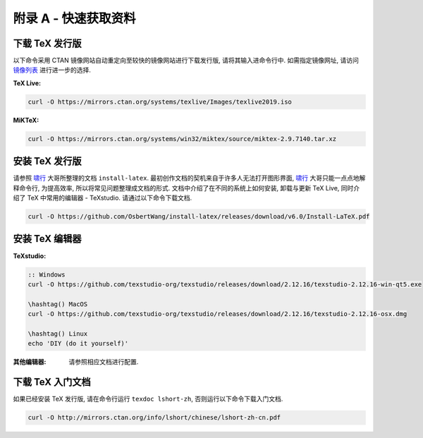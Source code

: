 =============
附录 A - 快速获取资料
=============
-----------
下载 TeX  发行版
-----------
以下命令采用 CTAN 镜像网站自动重定向至较快的镜像网站进行下载发行版, 请将其输入进命令行中. 如需指定镜像网址, 请访问 `镜像列表 <https://www.ctan.org/mirrors>`_ 进行进一步的选择.

:TeX Live:

.. code-block:: shell

	curl -O https://mirrors.ctan.org/systems/texlive/Images/texlive2019.iso

:MiKTeX:

.. code-block:: shell

	curl -O https://mirrors.ctan.org/systems/win32/miktex/source/miktex-2.9.7140.tar.xz


----------
安装 TeX 发行版
----------
请参照 啸行_ 大哥所整理的文档 ``install-latex``. 最初创作文档的契机来自于许多人无法打开图形界面, 啸行_ 大哥只能一点点地解释命令行, 为提高效率, 所以将常见问题整理成文档的形式. 文档中介绍了在不同的系统上如何安装, 卸载与更新 TeX Live, 同时介绍了 TeX 中常用的编辑器 - TeXstudio. 请通过以下命令下载文档.

.. code-block:: shell

	curl -O https://github.com/OsbertWang/install-latex/releases/download/v6.0/Install-LaTeX.pdf


----------
安装 TeX 编辑器
----------
:TeXstudio:

.. code-block:: shell

	:: Windows
	curl -O https://github.com/texstudio-org/texstudio/releases/download/2.12.16/texstudio-2.12.16-win-qt5.exe

	\hashtag() MacOS
	curl -O https://github.com/texstudio-org/texstudio/releases/download/2.12.16/texstudio-2.12.16-osx.dmg

	\hashtag() Linux
	echo 'DIY (do it yourself)'

:其他编辑器:
	请参照相应文档进行配置.


-----------
下载 TeX 入门文档
-----------
如果已经安装 TeX 发行版, 请在命令行运行 ``texdoc lshort-zh``, 否则运行以下命令下载入门文档.

.. code-block:: shell

	curl -O http://mirrors.ctan.org/info/lshort/chinese/lshort-zh-cn.pdf



.. _啸行: https://github.com/OsbertWang
